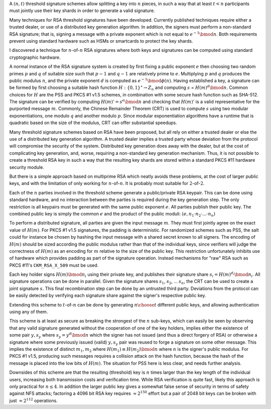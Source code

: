 .. title: Simple and hardware friendly RSA threshold signatures
.. slug: simple_rsa_threshold_sigs
.. date: 2019-08-04
.. tags: crypto
.. has_math: True

A :math:`(n,t)` threshold signature schemes allow splitting a key into
:math:`n` pieces, in such a way that at least :math:`t < n`
participants must jointly use their key shards in order to generate a
valid signature.

Many techniques for RSA threshold signatures have been developed. Currently
published techniques require either a trusted dealer, or use of a distributed
key generation algorithm. In addition, the signers must perform a non-standard
RSA signature; that is, signing a message with a private exponent which is not
equal to :math:`e^{-1} \bmod n`. Both requirements prevent using standard hardware
such as HSMs or smartcards to protect the key shards.

I discovered a technique for :math:`n`-of-:math:`n` RSA signatures where both
keys and signatures can be computed using standard cryptographic hardware.

.. TEASER_END

A normal instance of the RSA signature system is created by first fixing a
public exponent :math:`e` then choosing two random primes :math:`p` and
:math:`q` of suitable size such that :math:`p-1` and :math:`q-1` are relatively
prime to :math:`e`. Multiplying :math:`p` and :math:`q` produces the public
modulus :math:`n`, and the private exponent :math:`d` is computed as
:math:`e^{-1} \bmod \phi(n)`. Having established a key, a signature can be
formed by first choosing a suitable hash function :math:`H : \{0,1\}^\star
\rightarrow Z_n` and computing :math:`s` = :math:`H(m)^d \bmod n`. Common
choices for :math:`H` are the PSS and PKCS #1 v1.5 schemes, in combination with
some secure hash function such as SHA-512. The signature can be verified by
computing :math:`H(m)' = s^e \bmod n` and checking that :math:`H(m)'` is a valid
representative for the purported message :math:`m`. Commonly, the Chinese
Remainder Theorem (CRT) is used to compute :math:`s` using two modular
exponentiations, one modulo :math:`q` and another modulo :math:`p`. Since
modular exponentiation algorithms have a runtime that is quadratic based on the
size of the modulus, CRT can offer substantial speedups.

Many threshold signature schemes based on RSA have been proposed, but all rely
on either a trusted dealer or else the use of a distributed key generation
algorithm. A trusted dealer implies a trusted party whose deviation from the
protocol will compromise the security of the system. Distributed key generation
does away with the dealer, but at the cost of complicating key generation, and,
worse, requiring a non-standard key generation mechanism. Thus, it is not
possible to create a threshold RSA key in such a way that the resulting key
shards are stored within a standard PKCS \#11 hardware security module.

But there is a simple approach based on multiprime RSA which neatly avoids these
problems, at the cost of larger public keys, and with the limitation of only
working for :math:`n`-of-:math:`n`. It is probably most suitable for
:math:`2`-of-:math:`2`.

Each of the :math:`n` parties involved in the threshold scheme generate a
public/private RSA keypair. This can be done using standard hardware, and no
interaction between the parties is required during the key generation step. The
only restriction is all keypairs must be generated with the same public exponent
:math:`e`. All parties publish their public key. The combined public key is simply the
common :math:`e` and the product of the public moduli: :math:`(e, n_1 \cdot n_2 \cdot
... \cdot n_n)`

To perform a distributed signature, all parties are given the input message :math:`m`.
They must first jointly agree on the exact value of :math:`H(m)`. For PKCS #1 v1.5
signatures, the padding is deterministic. For randomized schemes such as PSS,
the salt could for instance be chosen by hashing the input message with a shared
secret known to all signers. The encoding of :math:`H(m)` should be sized according
the public modulus rather than that of the individual keys, since verifiers will
judge the correctness of :math:`H(m)` as an encoding for :math:`m` relative to the size of
the public key. This restriction unfortunately inhibits use of hardware which
provides padding as part of the signature operation.  Instead mechanisms for
"raw" RSA such as PKCS #11's ``CKM_RSA_X_509``  must be used.

Each key holder signs :math:`H(m) \bmod n_i` using their private key, and
publishes their signature share :math:`s_i = H(m)^{d_i} \bmod n_i`. All
signature operations can be done in parallel. Given the signature shares
:math:`s_1`, :math:`s_2`, ... :math:`s_n`, the CRT can be used to create a joint
signature :math:`s`. This final recombination step can be done by an untrusted
third party. Deviations from the protocol can be easily detected by verifying
each signature share against the signer's respective public key.

Extending this scheme to :math:`t`-of-:math:`n` can be done by generating :math:`{n \choose t}`
different public keys, and allowing authentication using any of them.

This scheme is at least as secure as breaking the strongest of the :math:`n` sub-keys,
which can easily be seen by observing that any valid signature generated without
the cooperation of one of the key holders, implies either the existence of some
pair :math:`y, s_y` where :math:`s_y = y^{d} \bmod n` which the signer has not issued (and
thus a direct forgery of RSA) or otherwise a signature where some previously
issued (valid) :math:`y, s_y` pair was reused to forge a signature on some other
message. This implies the existence of distinct :math:`m_1, m_2` where :math:`H(m_1) \equiv
H(m_2) \bmod n` where :math:`n` is the signer's public modulus. For PKCS #1 v1.5,
producing such messages requires a collision attack on the hash function,
because the hash of the message is placed into the low bits of :math:`H(m)`. The
situation for PSS here is less clear, and needs further analysis.

Downsides of this scheme are that the resulting (threshold) key is :math:`n` times
larger than the key length of the individual users, increasing both transmission
costs and verification time. While RSA verification is quite fast, likely this
approach is only practical for :math:`n \leq 4`. In addition the larger public key
gives a somewhat false sense of security in terms of safety against NFS attacks;
factoring a 4096 bit RSA key requires :math:`\approx 2^{150}` effort but a pair of
2048 bit keys can be broken with just :math:`\approx 2^{112}` operations.
